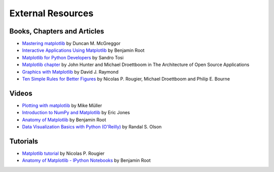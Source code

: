 .. _resources-index:

*******************
 External Resources
*******************


=============================
 Books, Chapters and Articles
=============================

* `Mastering matplotlib
  <https://www.packtpub.com/big-data-and-business-intelligence/mastering-matplotlib>`_
  by Duncan M. McGreggor

* `Interactive Applications Using Matplotlib
  <https://www.packtpub.com/application-development/interactive-applications-using-matplotlib>`_
  by Benjamin Root

* `Matplotlib for Python Developers
  <http://www.packtpub.com/matplotlib-python-development/book?mid/171109cna1h>`_
  by Sandro Tosi

* `Matplotlib chapter <http://www.aosabook.org/en/matplotlib.html>`_
  by John Hunter and Michael Droettboom in The Architecture of Open Source
  Applications

* `Graphics with Matplotlib
  <http://physics.nmt.edu/~raymond/software/python_notes/paper004.html>`_
  by David J. Raymond

* `Ten Simple Rules for Better Figures
  <http://journals.plos.org/ploscompbiol/article?id=10.1371/journal.pcbi.1003833>`_
  by Nicolas P. Rougier, Michael Droettboom and Philip E. Bourne

=======
 Videos
=======

* `Plotting with matplotlib <http://www.youtube.com/watch?v=P7SVi0YTIuE>`_
  by Mike Müller

* `Introduction to NumPy and Matplotlib
  <http://www.youtube.com/watch?v=3Fp1zn5ao2M&feature=plcp>`_ by Eric Jones

* `Anatomy of Matplotlib
  <https://conference.scipy.org/scipy2013/tutorial_detail.php?id=103>`_
  by Benjamin Root
  
* `Data Visualization Basics with Python (O'Reilly)
  <http://shop.oreilly.com/product/0636920046592.do>`_
  by Randal S. Olson

==========
 Tutorials
==========

* `Matplotlib tutorial <http://www.labri.fr/perso/nrougier/teaching/matplotlib/>`_
  by Nicolas P. Rougier

* `Anatomy of Matplotlib - IPython Notebooks
  <https://github.com/WeatherGod/AnatomyOfMatplotlib>`_
  by Benjamin Root
